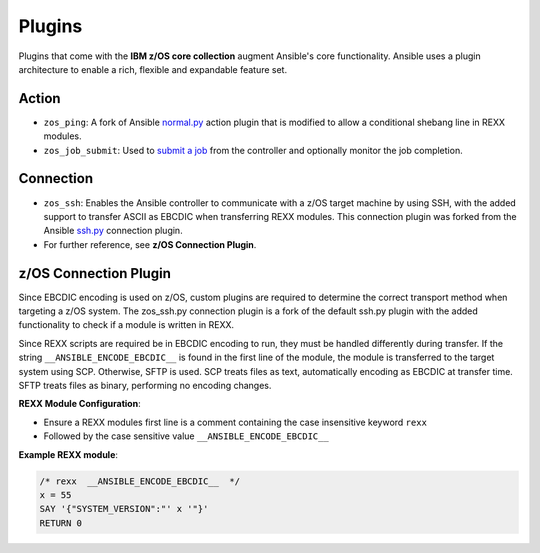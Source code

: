 .. ...........................................................................
.. © Copyright IBM Corporation 2020                                          .
.. ...........................................................................

Plugins
=======

Plugins that come with the **IBM z/OS core collection** augment Ansible's core
functionality. Ansible uses a plugin architecture to enable a rich, flexible
and expandable feature set.

Action
------

* ``zos_ping``: A fork of Ansible `normal.py`_ action plugin that is modified to allow a conditional shebang line in REXX modules.

* ``zos_job_submit``: Used to `submit a job`_ from the controller and optionally monitor the job completion.

.. _normal.py:
   https://github.com/ansible/ansible/blob/devel/lib/ansible/plugins/action/normal.py
.. _submit a job:
   modules/zos_job_submit.html

Connection
----------

* ``zos_ssh``: Enables the Ansible controller to communicate with a z/OS target machine by using SSH, with the added support to transfer ASCII as EBCDIC when transferring REXX modules. This connection plugin was forked from the Ansible `ssh.py`_ connection plugin.
* For further reference, see **z/OS Connection Plugin**.

.. _ssh.py:
        https://github.com/ansible/ansible/blob/devel/lib/ansible/plugins/connection/ssh.py

z/OS Connection Plugin
----------------------

Since EBCDIC encoding is used on z/OS, custom plugins are required to determine
the correct transport method when targeting a z/OS system. The zos_ssh.py
connection plugin is a fork of the default ssh.py plugin with the added
functionality to check if a module is written in REXX.

Since REXX scripts are required be in EBCDIC encoding to run, they must be
handled differently during transfer. If the string
``__ANSIBLE_ENCODE_EBCDIC__`` is found in the first line of the module, the
module is transferred to the target system using SCP. Otherwise, SFTP is used.
SCP treats files as text, automatically encoding as EBCDIC at transfer time.
SFTP treats files as binary, performing no encoding changes.

**REXX Module Configuration**:

* Ensure a REXX modules first line is a comment containing the case insensitive keyword ``rexx``
* Followed by the case sensitive value ``__ANSIBLE_ENCODE_EBCDIC__``


**Example REXX module**:

.. code-block:: sh

   /* rexx  __ANSIBLE_ENCODE_EBCDIC__  */
   x = 55
   SAY '{"SYSTEM_VERSION":"' x '"}'
   RETURN 0


